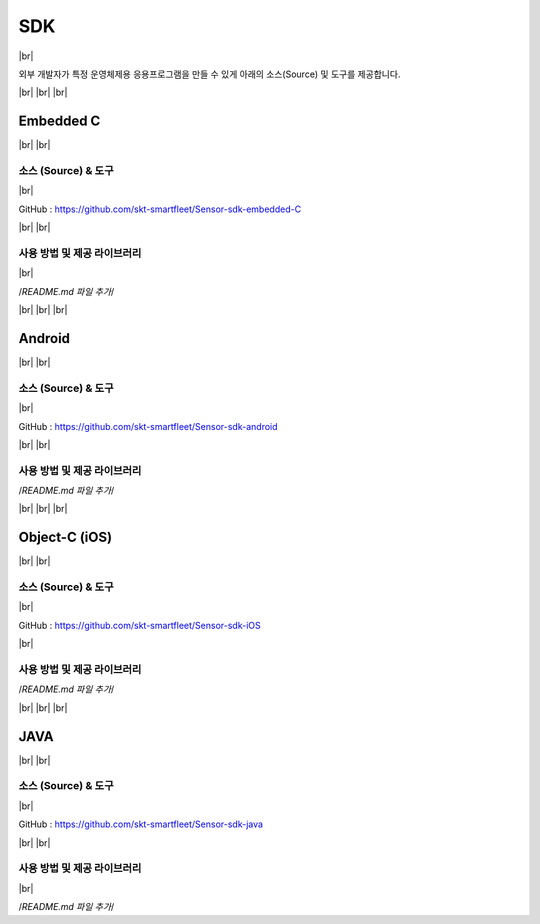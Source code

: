 .. |br| raw:: html

   <br />

SDK
====

|br|

외부 개발자가 특정 운영체제용 응용프로그램을 만들 수 있게 아래의
소스(Source) 및 도구를 제공합니다.

|br|
|br|
|br|

.. _embedded-c-sdk:

Embedded C
----------

|br|
|br|

소스 (Source) & 도구
~~~~~~~~~~~~~~~~~~~~

|br|

GitHub : `https://github.com/skt-smartfleet/Sensor-sdk-embedded-C <https://github.com/skt-smartfleet/Sensor-sdk-embedded-C>`__

|br|
|br|

사용 방법 및 제공 라이브러리
~~~~~~~~~~~~~~~~~~~~~~~~~~~~

|br|

/*README.md 파일 추가*/

|br|
|br|
|br|

.. _android-sdk:

Android
-------

|br|
|br|

소스 (Source) & 도구
~~~~~~~~~~~~~~~~~~~~

|br|

GitHub : `https://github.com/skt-smartfleet/Sensor-sdk-android <https://github.com/skt-smartfleet/Sensor-sdk-android>`__

|br|
|br|

사용 방법 및 제공 라이브러리
~~~~~~~~~~~~~~~~~~~~~~~~~~~~

/*README.md 파일 추가*/


|br|
|br|
|br|

.. _object-c-sdk:

Object-C (iOS)
--------------

|br|
|br|

소스 (Source) & 도구
~~~~~~~~~~~~~~~~~~~~

|br|

GitHub : `https://github.com/skt-smartfleet/Sensor-sdk-iOS <https://github.com/skt-smartfleet/Sensor-sdk-iOS>`__

|br|

사용 방법 및 제공 라이브러리
~~~~~~~~~~~~~~~~~~~~~~~~~~~~

/*README.md 파일 추가*/

|br|
|br|
|br|

JAVA
----

|br|
|br|

소스 (Source) & 도구
~~~~~~~~~~~~~~~~~~~~

|br|

GitHub : `https://github.com/skt-smartfleet/Sensor-sdk-java <https://github.com/skt-smartfleet/Sensor-sdk-java>`__

|br|
|br|

사용 방법 및 제공 라이브러리
~~~~~~~~~~~~~~~~~~~~~~~~~~~~

|br|

/*README.md 파일 추가*/
